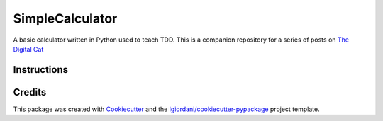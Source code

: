 ===============================
SimpleCalculator
===============================


A basic calculator written in Python used to teach TDD. This is a companion repository for a series of posts on `The Digital Cat`_

Instructions
------------




Credits
---------

This package was created with Cookiecutter_ and the `lgiordani/cookiecutter-pypackage`_ project template.

.. _`The Digital Cat`: https://www.thedigitalcatonline.com
.. _Cookiecutter: https://github.com/audreyr/cookiecutter
.. _`lgiordani/cookiecutter-pypackage`: https://github.com/lgiordani/cookiecutter-pypackage


